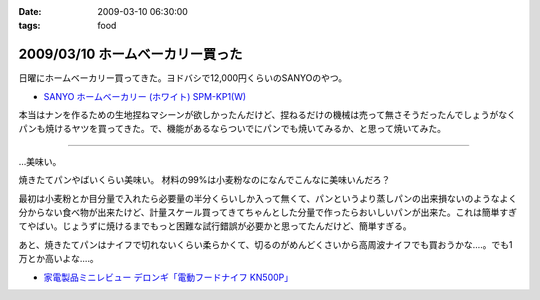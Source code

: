 :date: 2009-03-10 06:30:00
:tags: food

=================================
2009/03/10 ホームベーカリー買った
=================================

日曜にホームベーカリー買ってきた。ヨドバシで12,000円くらいのSANYOのやつ。

* `SANYO ホームベーカリー (ホワイト) SPM-KP1(W)`_

本当はナンを作るための生地捏ねマシーンが欲しかったんだけど、捏ねるだけの機械は売って無さそうだったんでしょうがなくパンも焼けるヤツを買ってきた。で、機能があるならついでにパンでも焼いてみるか、と思って焼いてみた。

....

...美味い。

焼きたてパンやばいくらい美味い。
材料の99%は小麦粉なのになんでこんなに美味いんだろ？

最初は小麦粉とか目分量で入れたら必要量の半分くらいしか入って無くて、パンというより蒸しパンの出来損ないのようなよく分からない食べ物が出来たけど、計量スケール買ってきてちゃんとした分量で作ったらおいしいパンが出来た。これは簡単すぎてやばい。じょうずに焼けるまでもっと困難な試行錯誤が必要かと思ってたんだけど、簡単すぎる。

あと、焼きたてパンはナイフで切れないくらい柔らかくて、切るのがめんどくさいから高周波ナイフでも買おうかな‥‥。でも1万とか高いよな‥‥。

* `家電製品ミニレビュー デロンギ「電動フードナイフ KN500P」`_

.. _`SANYO ホームベーカリー (ホワイト) SPM-KP1(W)`: http://www.amazon.co.jp/dp/B000N4SLTA/freiaweb-22/

.. _`家電製品ミニレビュー デロンギ「電動フードナイフ KN500P」`: http://kaden.watch.impress.co.jp/cda/column/2007/06/14/916.html


.. :extend type: text/html
.. :extend:



.. :comments:
.. :comment id: 2009-03-10.3417783350
.. :title: Re:ホームベーカリー買った
.. :author: koichiro
.. :date: 2009-03-10 07:55:43
.. :email: koichiro@meadowy.org
.. :url: 
.. :body:
.. 高周波いらないよ！
.. ウチは富澤で買ったウェンガーのベーカリーナイフ使ってます。波がギザギザで切れるよ。
.. http://shop.tomizawa.co.jp/category/data_detail.php?fCategory=35&sCategory=04&pg=&ID=5123
.. 
.. おすすめレシピも貼っときますね。
.. http://ko.meadowy.net/~nay/?%A5%DB%A1%BC%A5%E0%A5%D9%A1%BC%A5%AB%A5%EA%A1%BC%A4%C7%B9%D4%A4%B3%A4%A6%A1%AA
.. 
.. 
.. :comments:
.. :comment id: 2009-03-12.3339945454
.. :title: 春豊＆春よ恋
.. :author: しみずかわ
.. :date: 2009-03-12 08:15:35
.. :email: 
.. :url: 
.. :body:
.. 富澤のナイフいいな。欲しいな。ぽちっ。あっ。
.. 
.. 富澤商店、商品到着後の後払いで良いんだ。すごいな。
.. 
